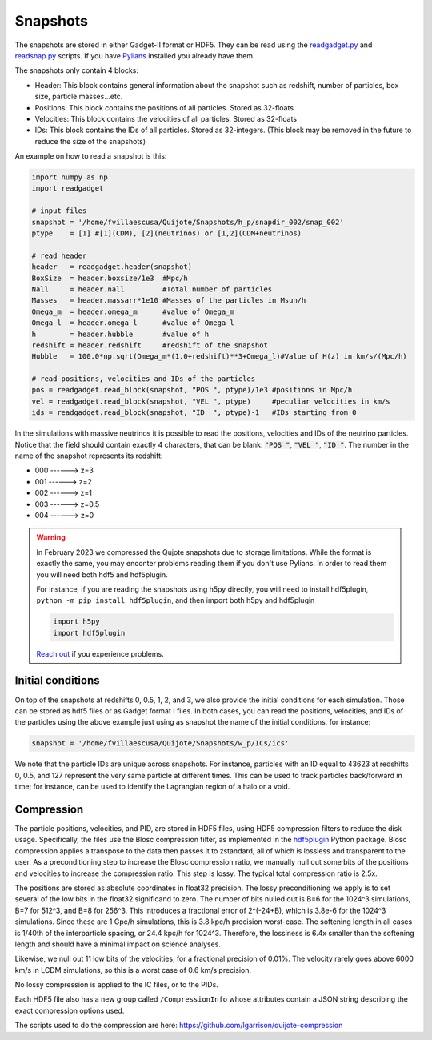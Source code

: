 .. _snapshots:

Snapshots
=========

The snapshots are stored in either Gadget-II format or HDF5. They can be read using the `readgadget.py <https://github.com/franciscovillaescusa/Pylians3/blob/master/library/readgadget.py>`_ and `readsnap.py <https://github.com/franciscovillaescusa/Pylians3/blob/master/library/readsnap.py>`_ scripts. If you have `Pylians <https://github.com/franciscovillaescusa/Pylians3>`_ installed you already have them.

The snapshots only contain 4 blocks:

- Header: This block contains general information about the snapshot such as redshift, number of particles, box size, particle masses...etc.
- Positions: This block contains the positions of all particles. Stored as 32-floats
- Velocities: This block contains the velocities of all particles. Stored as 32-floats
- IDs: This block contains the IDs of all particles. Stored as 32-integers. (This block may be removed in the future to reduce the size of the snapshots)

An example on how to read a snapshot is this:

.. code-block:: python
		
    import numpy as np
    import readgadget

    # input files
    snapshot = '/home/fvillaescusa/Quijote/Snapshots/h_p/snapdir_002/snap_002'
    ptype    = [1] #[1](CDM), [2](neutrinos) or [1,2](CDM+neutrinos)

    # read header
    header   = readgadget.header(snapshot)
    BoxSize  = header.boxsize/1e3  #Mpc/h
    Nall     = header.nall         #Total number of particles
    Masses   = header.massarr*1e10 #Masses of the particles in Msun/h
    Omega_m  = header.omega_m      #value of Omega_m
    Omega_l  = header.omega_l      #value of Omega_l
    h        = header.hubble       #value of h
    redshift = header.redshift     #redshift of the snapshot
    Hubble   = 100.0*np.sqrt(Omega_m*(1.0+redshift)**3+Omega_l)#Value of H(z) in km/s/(Mpc/h)
    
    # read positions, velocities and IDs of the particles
    pos = readgadget.read_block(snapshot, "POS ", ptype)/1e3 #positions in Mpc/h
    vel = readgadget.read_block(snapshot, "VEL ", ptype)     #peculiar velocities in km/s
    ids = readgadget.read_block(snapshot, "ID  ", ptype)-1   #IDs starting from 0
    
In the simulations with massive neutrinos it is possible to read the positions, velocities and IDs of the neutrino particles. Notice that the field should contain exactly 4 characters, that can be blank: :code:`"POS "`, :code:`"VEL "`, :code:`"ID  "`. The number in the name of the snapshot represents its redshift:

- 000 ------> z=3
- 001 ------> z=2
- 002 ------> z=1
- 003 ------> z=0.5
- 004 ------> z=0


.. warning::

   In February 2023 we compressed the Qujote snapshots due to storage limitations. While the format is exactly the same, you may enconter problems reading them if you don't use Pylians. In order to read them you will need both hdf5 and hdf5plugin.

   For instance, if you are reading the snapshots using h5py directly, you will need to install hdf5plugin, ``python -m pip install hdf5plugin``, and then import both h5py and hdf5plugin

   .. code-block:: python
   
      import h5py
      import hdf5plugin

   `Reach out <mailto:villaescusa.francisco@gmail.com>`_ if you experience problems.

Initial conditions
------------------

On top of the snapshots at redshifts 0, 0.5, 1, 2, and 3, we also provide the initial conditions for each simulation. Those can be stored as hdf5 files or as Gadget format I files. In both cases, you can read the positions, velocities, and IDs of the particles using the above example just using as snapshot the name of the initial conditions, for instance:

.. code-block:: python
		
   snapshot = '/home/fvillaescusa/Quijote/Snapshots/w_p/ICs/ics'

We note that the particle IDs are unique across snapshots. For instance, particles with an ID equal to 43623 at redshifts 0, 0.5, and 127 represent the very same particle at different times. This can be used to track particles back/forward in time; for instance, can be used to identify the Lagrangian region of a halo or a void.


Compression
-----------
The particle positions, velocities, and PID, are stored in HDF5 files, using HDF5 compression filters to reduce the disk usage.  Specifically, the files use the Blosc compression filter, as implemented in the `hdf5plugin <https://github.com/silx-kit/hdf5plugin/>`_ Python package.  Blosc compression applies a transpose to the data then passes it to zstandard, all of which is lossless and transparent to the user.  As a preconditioning step to increase the Blosc compression ratio, we manually null out some bits of the positions and velocities to increase the compression ratio.  This step is lossy.  The typical total compression ratio is 2.5x.

The positions are stored as absolute coordinates in float32 precision.  The lossy preconditioning we apply is to set several of the low bits in the float32 significand to zero.  The number of bits nulled out is B=6 for the 1024^3 simulations, B=7 for 512^3, and B=8 for 256^3.  This introduces a fractional error of 2^(-24+B), which is 3.8e-6 for the 1024^3 simulations.  Since these are 1 Gpc/h simulations, this is 3.8 kpc/h precision worst-case.  The softening length in all cases is 1/40th of the interparticle spacing, or 24.4 kpc/h for 1024^3.  Therefore, the lossiness is 6.4x smaller than the softening length and should have a minimal impact on science analyses.

Likewise, we null out 11 low bits of the velocities, for a fractional precision of 0.01%.  The velocity rarely goes above 6000 km/s in LCDM simulations, so this is a worst case of 0.6 km/s precision.

No lossy compression is applied to the IC files, or to the PIDs.

Each HDF5 file also has a new group called ``/CompressionInfo`` whose attributes contain a JSON string describing the exact compression options used.

The scripts used to do the compression are here: https://github.com/lgarrison/quijote-compression
